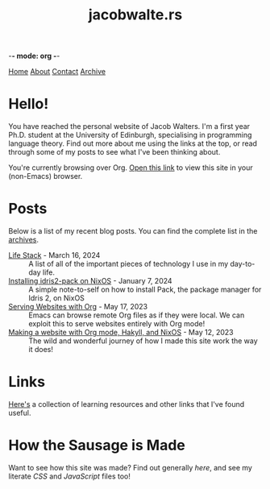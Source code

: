 -*- mode: org -*-
#+title:jacobwalte.rs
[[file:https://jacobwalte.rs/index.org][Home]] [[file:https://jacobwalte.rs/about.org][About]] [[file:https://jacobwalte.rs/contact.org][Contact]] [[file:https://jacobwalte.rs/archive.org][Archive]]

* Hello!
You have reached the personal website of Jacob Walters. I'm a first year Ph.D. student at the University of Edinburgh, specialising in programming language theory. Find out more about me using the links at the top, or read through some of my posts to see what I've been thinking about.

You're currently browsing over Org. [[https://jacobwalte.rs/][Open this link]] to view this site in your (non-Emacs) browser.

* Posts
Below is a list of my recent blog posts. You can find the complete list in the [[file:https://jacobwalte.rs/archive.org][archives]].
- [[file:https://jacobwalte.rs/posts/life-stack.org][Life Stack]] - March 16, 2024 :: A list of all of the important pieces of technology I use in my day-to-day life.
- [[file:https://jacobwalte.rs/posts/nixos-idris2-pack.org][Installing idris2-pack on NixOS]] - January  7, 2024 :: A simple note-to-self on how to install Pack, the package manager for Idris 2, on NixOS
- [[file:https://jacobwalte.rs/posts/serving-websites-over-org.org][Serving Websites with Org]] - May 17, 2023 :: Emacs can browse remote Org files as if they were local. We can exploit this to serve websites entirely with Org mode!
- [[file:https://jacobwalte.rs/posts/website.org][Making a website with Org mode, Hakyll, and NixOS]] - May 12, 2023 :: The wild and wonderful journey of how I made this site work the way it does!


* Links
[[file:links.org][Here's]] a collection of learning resources and other links that I've found useful.
* How the Sausage is Made
Want to see how this site was made? Find out generally [[posts/website.org][here]], and see my literate [[static/style.org][CSS]] and [[static/js.org][JavaScript]] files too!


